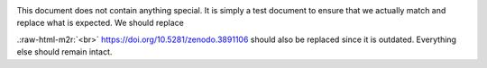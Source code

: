 .. role:: raw-html-m2r(raw)
   :format: html



.. image:: https://www.r-pkg.org/badges/version/manymodelr
   :target: https://cran.r-project.org/package=manymodelr
   :alt: CRAN\_Status\_Badge

This document does not contain anything special. It is simply a test document to ensure that we actually match 
and replace what is expected. We should replace

.. image:: https://www.github.com/Nelson-Gon/manymodelr/workflows/test-coverage/badge.svg
   :target: https://www.github.com/Nelson-Gon/manymodelr/workflows/test-coverage/badge.svg
   :alt: test-coverage
 and 

.. image:: https://zenodo.org/badge/DOI/10.5281/zenodo.3891106.svg
   :target: https://doi.org/10.5281/zenodo.3891106
   :alt: DOI
.\ :raw-html-m2r:`<br>`
https://doi.org/10.5281/zenodo.3891106 should also be replaced since it is outdated. Everything else should remain
intact. 
